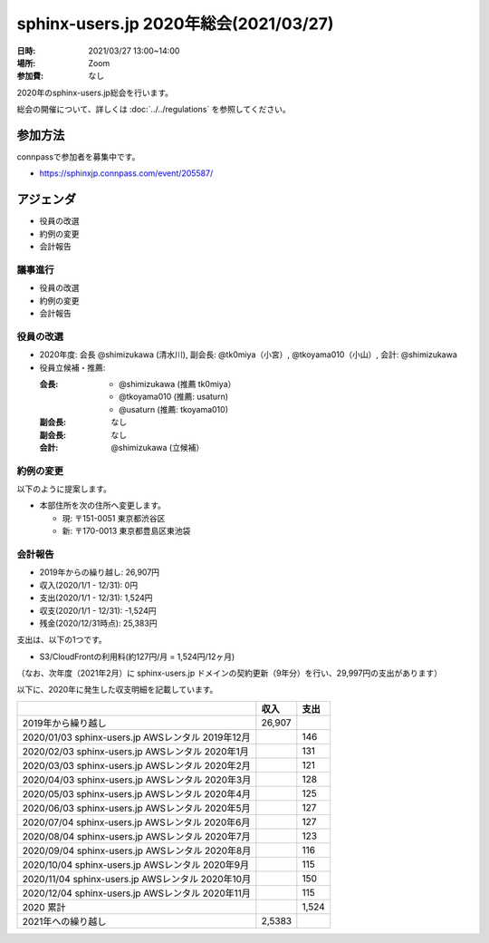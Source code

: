 ========================================
sphinx-users.jp 2020年総会(2021/03/27)
========================================

:日時: 2021/03/27 13:00~14:00
:場所: Zoom
:参加費: なし

2020年のsphinx-users.jp総会を行います。

総会の開催について、詳しくは :doc:`../../regulations` を参照してください。

参加方法
=========

.. sphinx-users Slackで日程を調整し、connpassで参加者を募集しました。

connpassで参加者を募集中です。

* https://sphinxjp.connpass.com/event/205587/

アジェンダ
==========

* 役員の改選
* 約例の変更
* 会計報告

.. 総会の様子
.. ==========

議事進行
---------

* 役員の改選
* 約例の変更
* 会計報告

役員の改選
----------

* 2020年度: 会長 @shimizukawa (清水川), 副会長: @tk0miya（小宮）, @tkoyama010（小山）, 会計: @shimizukawa

* 役員立候補・推薦:

  :会長:
    * @shimizukawa (推薦 tk0miya）
    * @tkoyama010 (推薦: usaturn)
    * @usaturn (推薦: tkoyama010)
  :副会長: なし
  :副会長: なし
  :会計: @shimizukawa (立候補）

.. * 決定:
.. 
..   :会長: @shimizukawa
..   :副会長: @usaturn
..   :副会長: @tkoyama010
..   :会計: @shimizukawa


約例の変更
----------

以下のように提案します。

* 本部住所を次の住所へ変更します。

  * 現: 〒151-0051 東京都渋谷区
  * 新: 〒170-0013 東京都豊島区東池袋

..  * 満場一致で可決


会計報告
--------

* 2019年からの繰り越し: 26,907円
* 収入(2020/1/1 - 12/31): 0円
* 支出(2020/1/1 - 12/31): 1,524円
* 収支(2020/1/1 - 12/31): -1,524円
* 残金(2020/12/31時点): 25,383円

支出は、以下の1つです。

* S3/CloudFrontの利用料(約127円/月 = 1,524円/12ヶ月)

.. 本日(mm/dd)の寄付額は、yyyy円でした。

（なお、次年度（2021年2月）に sphinx-users.jp ドメインの契約更新（9年分）を行い、29,997円の支出があります）

以下に、2020年に発生した収支明細を記載しています。

.. list-table::
   :header-rows: 1

   - *
     * 収入
     * 支出

   - * 2019年から繰り越し
     * 26,907
     *

   - * 2020/01/03  sphinx-users.jp AWSレンタル 2019年12月
     *
     * 146

   - * 2020/02/03  sphinx-users.jp AWSレンタル 2020年1月
     *
     * 131

   - * 2020/03/03  sphinx-users.jp AWSレンタル 2020年2月
     *
     * 121

   - * 2020/04/03  sphinx-users.jp AWSレンタル 2020年3月
     *
     * 128

   - * 2020/05/03  sphinx-users.jp AWSレンタル 2020年4月
     *
     * 125

   - * 2020/06/03  sphinx-users.jp AWSレンタル 2020年5月
     *
     * 127

   - * 2020/07/04  sphinx-users.jp AWSレンタル 2020年6月
     *
     * 127

   - * 2020/08/04  sphinx-users.jp AWSレンタル 2020年7月
     *
     * 123

   - * 2020/09/04  sphinx-users.jp AWSレンタル 2020年8月
     *
     * 116

   - * 2020/10/04  sphinx-users.jp AWSレンタル 2020年9月
     *
     * 115

   - * 2020/11/04  sphinx-users.jp AWSレンタル 2020年10月
     *
     * 150

   - * 2020/12/04  sphinx-users.jp AWSレンタル 2020年11月
     *
     * 115

   - * 2020 累計
     *
     * 1,524

   - * 2021年への繰り越し
     * 2,5383
     *

